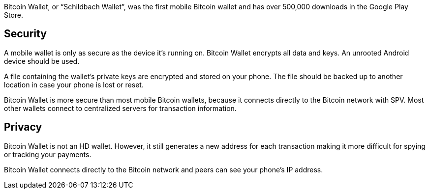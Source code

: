 Bitcoin Wallet, or “Schildbach Wallet”, was the first mobile Bitcoin wallet and has over 500,000 downloads in the Google Play Store.

## Security

A mobile wallet is only as secure as the device it’s running on. Bitcoin Wallet encrypts all data and keys. An unrooted Android device should be used.

A file containing the wallet’s private keys are encrypted and stored on your phone. The file should be backed up to another location in case your phone is lost or reset.

Bitcoin Wallet is more secure than most mobile Bitcoin wallets, because it connects directly to the Bitcoin network with SPV. Most other wallets connect to centralized servers for transaction information.

## Privacy

Bitcoin Wallet is not an HD wallet. However, it still generates a new address for each transaction making it more difficult for spying or tracking your payments.

Bitcoin Wallet connects directly to the Bitcoin network and peers can see your phone’s IP address.
